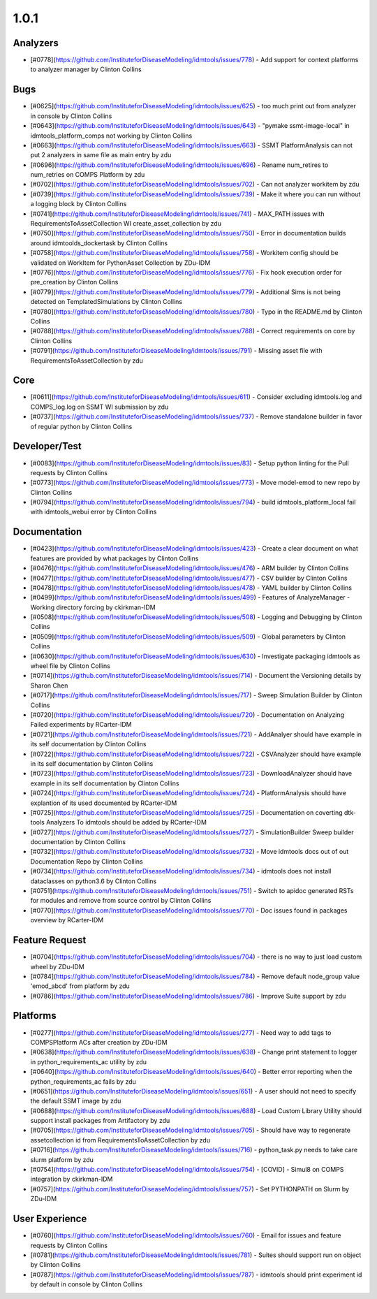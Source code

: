 =====
1.0.1
=====


Analyzers
---------
* [#0778](https://github.com/InstituteforDiseaseModeling/idmtools/issues/778) - Add support for context platforms to analyzer manager by Clinton Collins


Bugs
----
* [#0625](https://github.com/InstituteforDiseaseModeling/idmtools/issues/625) - too much print out from analyzer in console by Clinton Collins
* [#0643](https://github.com/InstituteforDiseaseModeling/idmtools/issues/643) - "pymake ssmt-image-local" in idmtools_platform_comps not working by Clinton Collins
* [#0663](https://github.com/InstituteforDiseaseModeling/idmtools/issues/663) - SSMT PlatformAnalysis can not put 2 analyzers in same file as main entry by zdu
* [#0696](https://github.com/InstituteforDiseaseModeling/idmtools/issues/696) - Rename num_retires to num_retries on COMPS Platform by zdu
* [#0702](https://github.com/InstituteforDiseaseModeling/idmtools/issues/702) - Can not analyzer workitem by zdu
* [#0739](https://github.com/InstituteforDiseaseModeling/idmtools/issues/739) - Make it where you can run without a logging block by Clinton Collins
* [#0741](https://github.com/InstituteforDiseaseModeling/idmtools/issues/741) - MAX_PATH issues with RequirementsToAssetCollection WI create_asset_collection by zdu
* [#0750](https://github.com/InstituteforDiseaseModeling/idmtools/issues/750) - Error in documentation builds around idmtoolds_dockertask by Clinton Collins
* [#0758](https://github.com/InstituteforDiseaseModeling/idmtools/issues/758) - Workitem config should be validated on WorkItem for PythonAsset Collection  by ZDu-IDM
* [#0776](https://github.com/InstituteforDiseaseModeling/idmtools/issues/776) - Fix hook execution order for pre_creation by Clinton Collins
* [#0779](https://github.com/InstituteforDiseaseModeling/idmtools/issues/779) - Additional Sims is not being detected on TemplatedSimulations by Clinton Collins
* [#0780](https://github.com/InstituteforDiseaseModeling/idmtools/issues/780) - Typo in the README.md by Clinton Collins
* [#0788](https://github.com/InstituteforDiseaseModeling/idmtools/issues/788) - Correct requirements on core by Clinton Collins
* [#0791](https://github.com/InstituteforDiseaseModeling/idmtools/issues/791) - Missing asset file with RequirementsToAssetCollection by zdu


Core
----
* [#0611](https://github.com/InstituteforDiseaseModeling/idmtools/issues/611) - Consider excluding idmtools.log and COMPS_log.log on SSMT WI submission by zdu
* [#0737](https://github.com/InstituteforDiseaseModeling/idmtools/issues/737) - Remove standalone builder in favor of regular python by Clinton Collins


Developer/Test
--------------
* [#0083](https://github.com/InstituteforDiseaseModeling/idmtools/issues/83) - Setup python linting for the Pull requests by Clinton Collins
* [#0773](https://github.com/InstituteforDiseaseModeling/idmtools/issues/773) - Move model-emod to new repo by Clinton Collins
* [#0794](https://github.com/InstituteforDiseaseModeling/idmtools/issues/794) - build idmtools_platform_local fail with idmtools_webui error by Clinton Collins


Documentation
-------------
* [#0423](https://github.com/InstituteforDiseaseModeling/idmtools/issues/423) - Create a clear document on what features are provided by what packages by Clinton Collins
* [#0476](https://github.com/InstituteforDiseaseModeling/idmtools/issues/476) - ARM builder by Clinton Collins
* [#0477](https://github.com/InstituteforDiseaseModeling/idmtools/issues/477) - CSV builder by Clinton Collins
* [#0478](https://github.com/InstituteforDiseaseModeling/idmtools/issues/478) - YAML builder by Clinton Collins
* [#0499](https://github.com/InstituteforDiseaseModeling/idmtools/issues/499) - Features of AnalyzeManager - Working directory forcing by ckirkman-IDM
* [#0508](https://github.com/InstituteforDiseaseModeling/idmtools/issues/508) - Logging and Debugging by Clinton Collins
* [#0509](https://github.com/InstituteforDiseaseModeling/idmtools/issues/509) - Global parameters by Clinton Collins
* [#0630](https://github.com/InstituteforDiseaseModeling/idmtools/issues/630) - Investigate packaging idmtools as wheel file by Clinton Collins
* [#0714](https://github.com/InstituteforDiseaseModeling/idmtools/issues/714) - Document the Versioning details by Sharon Chen
* [#0717](https://github.com/InstituteforDiseaseModeling/idmtools/issues/717) - Sweep Simulation Builder by Clinton Collins
* [#0720](https://github.com/InstituteforDiseaseModeling/idmtools/issues/720) - Documentation on Analyzing Failed experiments by RCarter-IDM
* [#0721](https://github.com/InstituteforDiseaseModeling/idmtools/issues/721) - AddAnalyer should have example in its self documentation by Clinton Collins
* [#0722](https://github.com/InstituteforDiseaseModeling/idmtools/issues/722) - CSVAnalyzer should have example in its self documentation by Clinton Collins
* [#0723](https://github.com/InstituteforDiseaseModeling/idmtools/issues/723) - DownloadAnalyzer should have example in its self documentation by Clinton Collins
* [#0724](https://github.com/InstituteforDiseaseModeling/idmtools/issues/724) - PlatformAnalysis should have explantion of its used documented by RCarter-IDM
* [#0725](https://github.com/InstituteforDiseaseModeling/idmtools/issues/725) - Documentation on coverting dtk-tools Analyzers To idmtools should be added by RCarter-IDM
* [#0727](https://github.com/InstituteforDiseaseModeling/idmtools/issues/727) - SimulationBuilder Sweep builder documentation by Clinton Collins
* [#0732](https://github.com/InstituteforDiseaseModeling/idmtools/issues/732) - Move idmtools docs out of out Documentation Repo by Clinton Collins
* [#0734](https://github.com/InstituteforDiseaseModeling/idmtools/issues/734) - idmtools does not install dataclasses on python3.6 by Clinton Collins
* [#0751](https://github.com/InstituteforDiseaseModeling/idmtools/issues/751) - Switch to apidoc generated RSTs for modules and remove from source control by Clinton Collins
* [#0770](https://github.com/InstituteforDiseaseModeling/idmtools/issues/770) - Doc issues found in packages overview by RCarter-IDM


Feature Request
---------------
* [#0704](https://github.com/InstituteforDiseaseModeling/idmtools/issues/704) - there is no way to just load custom wheel by ZDu-IDM
* [#0784](https://github.com/InstituteforDiseaseModeling/idmtools/issues/784) - Remove default node_group value 'emod_abcd' from platform by zdu
* [#0786](https://github.com/InstituteforDiseaseModeling/idmtools/issues/786) - Improve Suite support by zdu


Platforms
---------
* [#0277](https://github.com/InstituteforDiseaseModeling/idmtools/issues/277) - Need way to add tags to COMPSPlatform ACs after creation by ZDu-IDM
* [#0638](https://github.com/InstituteforDiseaseModeling/idmtools/issues/638) - Change print statement to logger in python_requirements_ac utility by zdu
* [#0640](https://github.com/InstituteforDiseaseModeling/idmtools/issues/640) - Better error reporting when the python_requirements_ac fails by zdu
* [#0651](https://github.com/InstituteforDiseaseModeling/idmtools/issues/651) - A user should not need to specify the default SSMT image by zdu
* [#0688](https://github.com/InstituteforDiseaseModeling/idmtools/issues/688) - Load Custom Library Utility should support install packages from Artifactory by zdu
* [#0705](https://github.com/InstituteforDiseaseModeling/idmtools/issues/705) - Should have way to regenerate assetcollection id from RequirementsToAssetCollection by zdu
* [#0716](https://github.com/InstituteforDiseaseModeling/idmtools/issues/716) - python_task.py needs to take care slurm platform by zdu
* [#0754](https://github.com/InstituteforDiseaseModeling/idmtools/issues/754) - [COVID] - Simul8 on COMPS integration by ckirkman-IDM
* [#0757](https://github.com/InstituteforDiseaseModeling/idmtools/issues/757) - Set PYTHONPATH on Slurm by ZDu-IDM


User Experience
---------------
* [#0760](https://github.com/InstituteforDiseaseModeling/idmtools/issues/760) - Email for issues and feature requests by Clinton Collins
* [#0781](https://github.com/InstituteforDiseaseModeling/idmtools/issues/781) - Suites should support run on object by Clinton Collins
* [#0787](https://github.com/InstituteforDiseaseModeling/idmtools/issues/787) - idmtools should print experiment id by default in console by Clinton Collins
